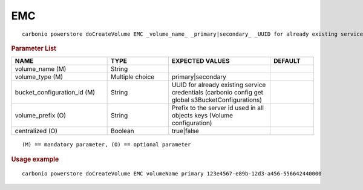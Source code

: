 .. SPDX-FileCopyrightText: 2022 Zextras <https://www.zextras.com/>
..
.. SPDX-License-Identifier: CC-BY-NC-SA-4.0

.. _carbonio_powerstore_doCreateVolume_EMC:

******
EMC
******

::

   carbonio powerstore doCreateVolume EMC _volume_name_ _primary|secondary_ _UUID for already existing service credentials (carbonio config get global s3BucketConfigurations)_ [param VALUE[,VALUE]]


.. rubric:: Parameter List

.. list-table::
   :widths: 33 21 35 15
   :header-rows: 1

   * - NAME
     - TYPE
     - EXPECTED VALUES
     - DEFAULT
   * - volume_name (M)
     - String
     - 
     - 
   * - volume_type (M)
     - Multiple choice
     - primary\|secondary
     - 
   * - bucket_configuration_id (M)
     - String
     - UUID for already existing service credentials (carbonio config get global s3BucketConfigurations)
     - 
   * - volume_prefix (O)
     - String
     - Prefix to the server id used in all objects keys (Volume configuration)
     - 
   * - centralized (O)
     - Boolean
     - true\|false
     - 

::

   (M) == mandatory parameter, (O) == optional parameter



.. rubric:: Usage example


::

   carbonio powerstore doCreateVolume EMC volumeName primary 123e4567-e89b-12d3-a456-556642440000



